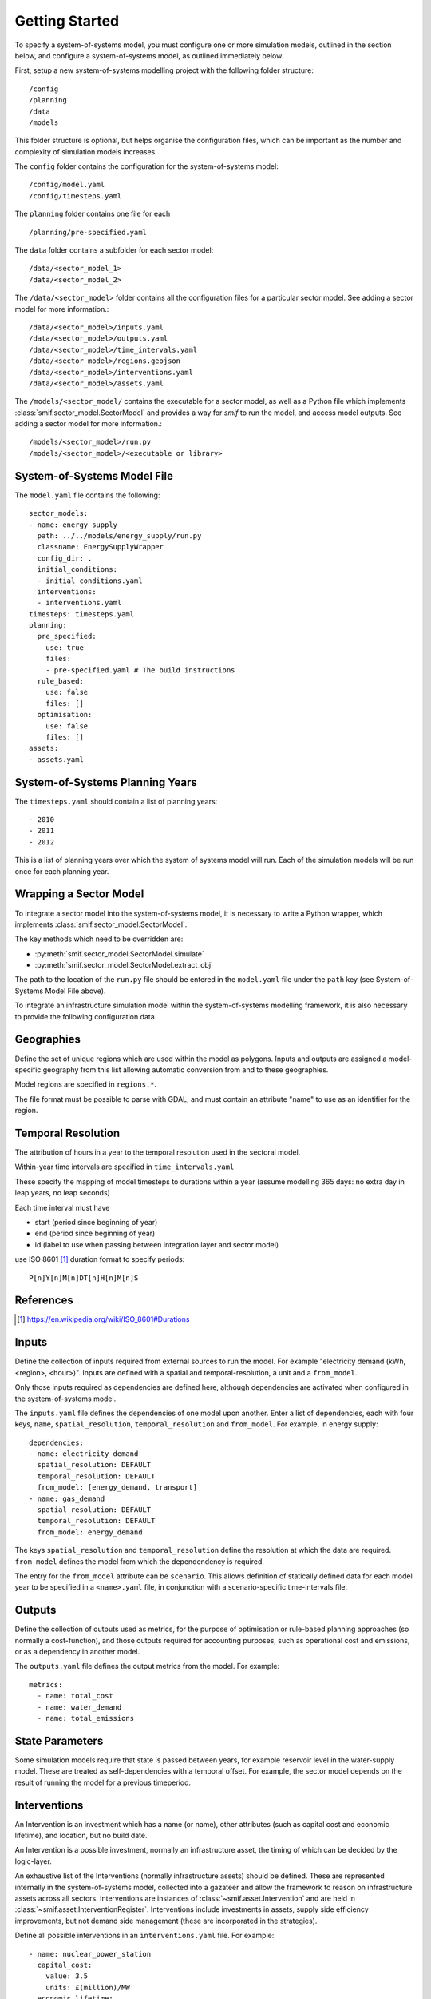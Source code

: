 .. _getting_started

Getting Started 
===============

To specify a system-of-systems model, you must configure one or more simulation
models, outlined in the section below, and configure a system-of-systems
model, as outlined immediately below.

First, setup a new system-of-systems modelling project with the following 
folder structure::

        /config
        /planning
        /data
        /models

This folder structure is optional, but helps organise the configuration files,
which can be important as the number and complexity of simulation models
increases.

The ``config`` folder contains the configuration for the system-of-systems
model::

        /config/model.yaml
        /config/timesteps.yaml

The ``planning`` folder contains one file for each ::

        /planning/pre-specified.yaml

The ``data`` folder contains a subfolder for each sector model::

        /data/<sector_model_1>
        /data/<sector_model_2>

The ``/data/<sector_model>`` folder contains all the configuration files for a
particular sector model.  See adding a sector model for more information.::

        /data/<sector_model>/inputs.yaml
        /data/<sector_model>/outputs.yaml
        /data/<sector_model>/time_intervals.yaml
        /data/<sector_model>/regions.geojson
        /data/<sector_model>/interventions.yaml
        /data/<sector_model>/assets.yaml

The ``/models/<sector_model/`` contains the executable for a sector model,
as well as a Python file which implements :class:`smif.sector_model.SectorModel`
and provides a way for `smif` to run the model, and access model outputs.
See adding a sector model for more information.::

       /models/<sector_model>/run.py
       /models/<sector_model>/<executable or library>

System-of-Systems Model File
----------------------------

The ``model.yaml`` file contains the following::

        sector_models:
        - name: energy_supply
          path: ../../models/energy_supply/run.py
          classname: EnergySupplyWrapper
          config_dir: .
          initial_conditions:
          - initial_conditions.yaml
          interventions:
          - interventions.yaml
        timesteps: timesteps.yaml
        planning:
          pre_specified:
            use: true
            files:
            - pre-specified.yaml # The build instructions
          rule_based:
            use: false
            files: []
          optimisation:
            use: false
            files: []
        assets:
        - assets.yaml

System-of-Systems Planning Years
--------------------------------

The ``timesteps.yaml`` should contain a list of planning years::

        - 2010
        - 2011
        - 2012

This is a list of planning years over which the system of systems model will
run. Each of the simulation models will be run once for each
planning year.

Wrapping a Sector Model
-----------------------

To integrate a sector model into the system-of-systems model, it is necessary
to write a Python wrapper, 
which implements :class:`smif.sector_model.SectorModel`.

The key methods which need to be overridden are:

- :py:meth:`smif.sector_model.SectorModel.simulate`
- :py:meth:`smif.sector_model.SectorModel.extract_obj`

The path to the location of the ``run.py`` file should be entered in the
``model.yaml`` file under the ``path`` key 
(see System-of-Systems Model File above).

To integrate an infrastructure simulation model within the system-of-systems
modelling framework, it is also necessary to provide the following configuration
data.

Geographies
-----------
Define the set of unique regions which are used within the model as polygons.
Inputs and outputs are assigned a model-specific geography from this list
allowing automatic conversion from and to these geographies.

Model regions are specified in ``regions.*``.

The file format must be possible to parse with GDAL, and must contain
an attribute "name" to use as an identifier for the region.

Temporal Resolution
-------------------
The attribution of hours in a year to the temporal resolution used
in the sectoral model.

Within-year time intervals are specified
in ``time_intervals.yaml``

These specify the mapping of model timesteps to durations within a year
(assume modelling 365 days: no extra day in leap years, no leap seconds)

Each time interval must have

- start (period since beginning of year)
- end (period since beginning of year)
- id (label to use when passing between integration layer and sector model)

use ISO 8601 [1]_ duration format to specify periods::

    P[n]Y[n]M[n]DT[n]H[n]M[n]S

References
----------
.. [1] https://en.wikipedia.org/wiki/ISO_8601#Durations

Inputs
------
Define the collection of inputs required from external sources
to run the model.  For example
"electricity demand (kWh, <region>, <hour>)".
Inputs are defined with a spatial and temporal-resolution, a unit
and a ``from_model``.

Only those inputs required as dependencies are defined here, although
dependencies are activated when configured in the system-of-systems model.

The ``inputs.yaml`` file defines the dependencies of one model upon another.
Enter a list of dependencies, each with four keys, ``name``, 
``spatial_resolution``, ``temporal_resolution`` and ``from_model``.
For example, in energy supply::

        dependencies: 
        - name: electricity_demand
          spatial_resolution: DEFAULT
          temporal_resolution: DEFAULT
          from_model: [energy_demand, transport]
        - name: gas_demand
          spatial_resolution: DEFAULT
          temporal_resolution: DEFAULT
          from_model: energy_demand

The keys ``spatial_resolution`` and ``temporal_resolution`` define the 
resolution at which the data are required.  ``from_model`` defines the model
from which the dependendency is required.

The entry for the ``from_model`` attribute can be ``scenario``. This allows
definition of statically defined data for each model year to be specified in
a ``<name>.yaml`` file, in conjunction with a scenario-specific time-intervals
file.

Outputs
-------
Define the collection of outputs used as metrics, 
for the purpose of optimisation or
rule-based planning approaches (so normally a cost-function), and those
outputs required for accounting purposes, such as operational cost and
emissions, or as a dependency in another model.

The ``outputs.yaml`` file defines the output metrics from the model.
For example::

        metrics:
          - name: total_cost
          - name: water_demand
          - name: total_emissions

State Parameters
----------------
Some simulation models require that state is passed between years, for example
reservoir level in the water-supply model.
These are treated as self-dependencies with a temporal offset. For example,
the sector model depends on the result of running the model for a previous
timeperiod.

Interventions
-------------

An Intervention is an investment which has a name (or name),
other attributes (such as capital cost and economic lifetime), and location,
but no build date.

An Intervention is a possible investment, normally an infrastructure asset,
the timing of which can be decided by the logic-layer.

An exhaustive list of the Interventions (normally infrastructure assets)
should be defined.
These are represented internally in the system-of-systems model,
collected into a gazateer and allow the framework to reason on
infrastructure assets across all sectors.
Interventions are instances of :class:`~smif.asset.Intervention` and are
held in :class:`~smif.asset.InterventionRegister`.
Interventions include investments in assets,
supply side efficiency improvements, but not demand side management (these
are incorporated in the strategies).

Define all possible interventions in an ``interventions.yaml`` file.
For example::

        - name: nuclear_power_station
          capital_cost:
            value: 3.5
            units: £(million)/MW
          economic_lifetime:
            value: 30
            units: years
          operational_life:
            value: 40
            units: years
          operational_Year:
            value: 2030
            units: year
          capacity:
            value: 1000
            units: MW
          location:
            value: England
            units: string
          power_generation_type:
            value: 4
            units: number
        - name: IOG_gas_terminal_expansion
          capital_cost:
            value: 10
            units: £(million)/mcm
          economic_lifetime:
            value: 25
            units: years
          operational_life:
            value: 30
            units: years
          operational_Year:
            value: 2020
            units: year
          capacity:
            value: 10
            units: mcm
          location:
            value: England
            units: string
          gas_terminal_number:
            value: 8
            units: number


Planning
--------

Existing Infrastructure
~~~~~~~~~~~~~~~~~~~~~~~
Existing infrastructure is specified in a
``*.yaml`` file.  This uses the following format::
   -
    name: CCGT
    description: Existing roll out of gas-fired power stations
    timeperiod: 1990 # 2010 is the first year in the model horizon
    location: "oxford"
    new_capacity:
        value: 6
        unit: GW
    lifetime:
        value: 20
        unit: years

Pre-Specified Planning
~~~~~~~~~~~~~~~~~~~~~~

A fixed pipeline of investments can be specified using the same format as for
existing infrastructure, in the ``*.yaml`` files.

The only difference is that pre-specified planning investments occur in the
future (in comparison to the initial modelling date), whereas existing
infrastructure occur in the past. This difference is semantic at best, but a
warning is raised if future investments are included in the existing
infrastructure files in the situation where the initial model timeperiod is
altered.

Define a pipeline of interventions in a ``pre-specified.yaml`` file::

        - name: nuclear_power_station
          build_date: 2017
          location:
            lat: 51.745560
            lon: -1.240528

Rule Based Planning
~~~~~~~~~~~~~~~~~~~

This feature is not yet implemented

Optimisation
~~~~~~~~~~~~

This feature is not yet implemented